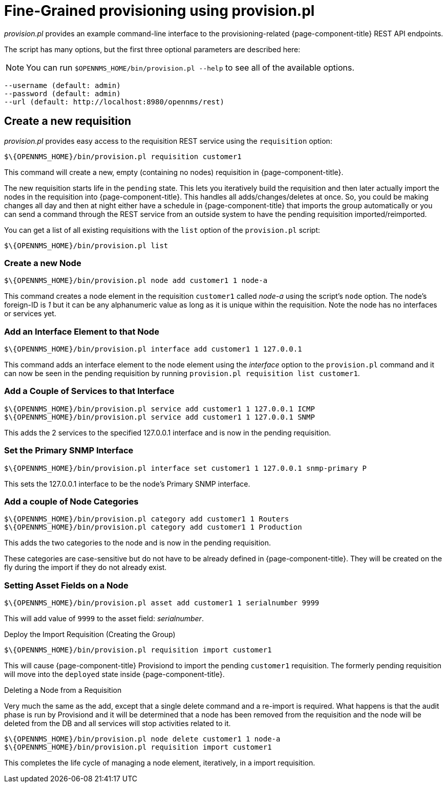 

= Fine-Grained provisioning using provision.pl

_provision.pl_ provides an example command-line interface to the provisioning-related {page-component-title} REST API endpoints.

The script has many options, but the first three optional parameters are described here:

NOTE: You can run  `$OPENNMS_HOME/bin/provision.pl --help` to see all of the available options.

[source]
----
--username (default: admin)
--password (default: admin)
--url (default: http://localhost:8980/opennms/rest)
----

== Create a new requisition

_provision.pl_ provides easy access to the requisition REST service using the `requisition` option:

[source, bash]
----
$\{OPENNMS_HOME}/bin/provision.pl requisition customer1
----

This command will create a new, empty (containing no nodes) requisition in {page-component-title}.

The new requisition starts life in the `pending` state.
This lets you iteratively build the requisition and then later actually import the nodes in the requisition into {page-component-title}.
This handles all adds/changes/deletes at once.
So, you could be making changes all day and then at night either have a schedule in {page-component-title} that imports the group automatically or you can send a command through the REST service from an outside system to have the pending requisition imported/reimported.

You can get a list of all existing requisitions with the `list` option of the `provision.pl` script:

[source, bash]
----
$\{OPENNMS_HOME}/bin/provision.pl list
----

=== Create a new Node

[source, bash]
----
$\{OPENNMS_HOME}/bin/provision.pl node add customer1 1 node-a
----

This command creates a node element in the requisition `customer1` called _node-a_ using the script's `node` option.
The node's foreign-ID is _1_ but it can be any alphanumeric value as long as it is unique within the requisition.
Note the node has no interfaces or services yet.

=== Add an Interface Element to that Node

[source, bash]
----
$\{OPENNMS_HOME}/bin/provision.pl interface add customer1 1 127.0.0.1
----

This command adds an interface element to the node element using the _interface_ option to the `provision.pl` command and it can now be seen in the pending requisition by running `provision.pl requisition list customer1`.

=== Add a Couple of Services to that Interface

[source, bash]
----
$\{OPENNMS_HOME}/bin/provision.pl service add customer1 1 127.0.0.1 ICMP
$\{OPENNMS_HOME}/bin/provision.pl service add customer1 1 127.0.0.1 SNMP
----

This adds the 2 services to the specified 127.0.0.1 interface and is now in the pending requisition.

=== Set the Primary SNMP Interface

[source, bash]
----
$\{OPENNMS_HOME}/bin/provision.pl interface set customer1 1 127.0.0.1 snmp-primary P
----

This sets the 127.0.0.1 interface to be the node's Primary SNMP interface.

=== Add a couple of Node Categories

[source, bash]
----
$\{OPENNMS_HOME}/bin/provision.pl category add customer1 1 Routers
$\{OPENNMS_HOME}/bin/provision.pl category add customer1 1 Production
----

This adds the two categories to the node and is now in the pending requisition.

These categories are case-sensitive but do not have to be already defined in {page-component-title}.
They will be created on the fly during the import if they do not already exist.

=== Setting Asset Fields on a Node

[source, bash]
----
$\{OPENNMS_HOME}/bin/provision.pl asset add customer1 1 serialnumber 9999
----

This will add value of `9999` to the asset field: _serialnumber_.

.Deploy the Import Requisition (Creating the Group)
[source, bash]
----
$\{OPENNMS_HOME}/bin/provision.pl requisition import customer1
----

This will cause {page-component-title} Provisiond to import the pending `customer1` requisition.
The formerly pending requisition will move into the `deployed` state inside {page-component-title}.

.Deleting a Node from a Requisition

Very much the same as the add, except that a single delete command and a re-import is required.
What happens is that the audit phase is run by Provisiond and it will be determined that a node has been removed from the requisition and the node will be deleted from the DB and all services will stop activities related to it.

[source, bash]
----
$\{OPENNMS_HOME}/bin/provision.pl node delete customer1 1 node-a
$\{OPENNMS_HOME}/bin/provision.pl requisition import customer1
----
This completes the life cycle of managing a node element, iteratively, in a import requisition.
